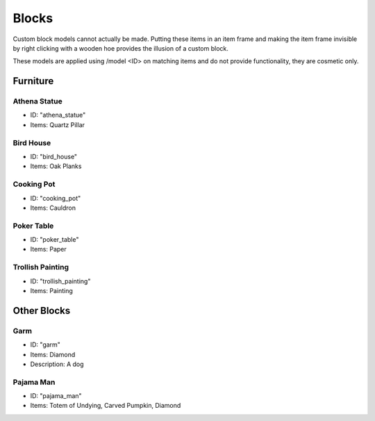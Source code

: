 Blocks
***************************************

Custom block models cannot actually be made. Putting these items in an item frame and making the item frame invisible by right clicking with a wooden hoe provides the illusion of a custom block.

These models are applied using /model <ID> on matching items and do not provide functionality, they are cosmetic only.

Furniture
==========

Athena Statue
~~~~~~~~~~
* ID: "athena_statue"
* Items: Quartz Pillar

Bird House
~~~~~~~~~~
* ID: "bird_house"
* Items: Oak Planks

Cooking Pot
~~~~~~~~~~
* ID: "cooking_pot"
* Items: Cauldron

Poker Table
~~~~~~~~~~
* ID: "poker_table"
* Items: Paper

Trollish Painting
~~~~~~~~~~
* ID: "trollish_painting"
* Items: Painting

Other Blocks
==========

Garm
~~~~~~~~~~
* ID: "garm"
* Items: Diamond
* Description: A dog

Pajama Man
~~~~~~~~~~
* ID: "pajama_man"
* Items: Totem of Undying, Carved Pumpkin, Diamond
